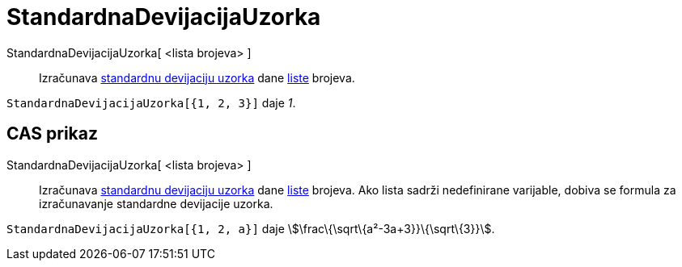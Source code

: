 = StandardnaDevijacijaUzorka
ifdef::env-github[:imagesdir: /hr/modules/ROOT/assets/images]

StandardnaDevijacijaUzorka[ <lista brojeva> ]::
  Izračunava https://en.wikipedia.org/wiki/Standard_deviation#Estimation[standardnu devijaciju uzorka] dane
  xref:/Liste.adoc[liste] brojeva.

[EXAMPLE]
====

`++StandardnaDevijacijaUzorka[{1, 2, 3}]++` daje _1_.

====

== CAS prikaz

StandardnaDevijacijaUzorka[ <lista brojeva> ]::
  Izračunava https://en.wikipedia.org/wiki/Standard_deviation#Estimation[standardnu devijaciju uzorka] dane
  xref:/Liste.adoc[liste] brojeva. Ako lista sadrži nedefinirane varijable, dobiva se formula za izračunavanje
  standardne devijacije uzorka.

[EXAMPLE]
====

`++StandardnaDevijacijaUzorka[{1, 2, a}]++` daje stem:[\frac\{\sqrt\{a²-3a+3}}\{\sqrt\{3}}].

====
